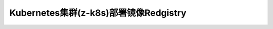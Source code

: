 .. _z-k8s_docker_registry:

========================================
Kubernetes集群(z-k8s)部署镜像Redgistry
========================================
